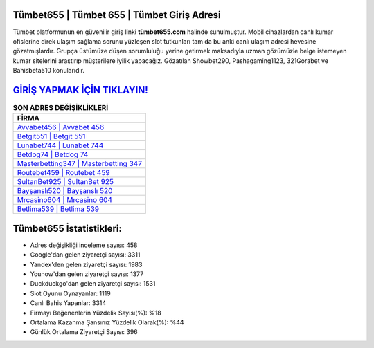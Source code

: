 ﻿Tümbet655 | Tümbet 655 | Tümbet Giriş Adresi
===================================

.. image:: images/tumbet-giris.jpg
   :width: 600
   
Tümbet platformunun en güvenilir giriş linki **tümbet655.com** halinde sunulmuştur. Mobil cihazlardan canlı kumar ofislerine direk ulaşım sağlama sorunu yüzleşen slot tutkunları tam da bu anki canlı ulaşım adresi hevesine gözatmışlardır. Grupça üstümüze düşen sorumluluğu yerine getirmek maksadıyla uzman gözümüzle belge istemeyen kumar sitelerini araştırıp müşterilere iyilik yapacağız. Gözatılan Showbet290, Pashagaming1123, 321Gorabet ve Bahisbeta510 konularıdır.

`GİRİŞ YAPMAK İÇİN TIKLAYIN! <https://uclck.me/gonow>`_
==============

.. list-table:: **SON ADRES DEĞİŞİKLİKLERİ**
   :widths: 100
   :header-rows: 1

   * - FİRMA
   * - `Avvabet456 | Avvabet 456 <avvabet456-avvabet-456-avvabet-giris-adresi.html>`_
   * - `Betgit551 | Betgit 551 <betgit551-betgit-551-betgit-giris-adresi.html>`_
   * - `Lunabet744 | Lunabet 744 <lunabet744-lunabet-744-lunabet-giris-adresi.html>`_	 
   * - `Betdog74 | Betdog 74 <betdog74-betdog-74-betdog-giris-adresi.html>`_	 
   * - `Masterbetting347 | Masterbetting 347 <masterbetting347-masterbetting-347-masterbetting-giris-adresi.html>`_ 
   * - `Routebet459 | Routebet 459 <routebet459-routebet-459-routebet-giris-adresi.html>`_
   * - `SultanBet925 | SultanBet 925 <sultanbet925-sultanbet-925-sultanbet-giris-adresi.html>`_	 
   * - `Bayşanslı520 | Bayşanslı 520 <baysansli520-baysansli-520-baysansli-giris-adresi.html>`_
   * - `Mrcasino604 | Mrcasino 604 <mrcasino604-mrcasino-604-mrcasino-giris-adresi.html>`_
   * - `Betlima539 | Betlima 539 <betlima539-betlima-539-betlima-giris-adresi.html>`_
	 
Tümbet655 İstatistikleri:
===================================	 
* Adres değişikliği inceleme sayısı: 458
* Google'dan gelen ziyaretçi sayısı: 3311
* Yandex'den gelen ziyaretçi sayısı: 1983
* Younow'dan gelen ziyaretçi sayısı: 1377
* Duckduckgo'dan gelen ziyaretçi sayısı: 1531
* Slot Oyunu Oynayanlar: 1119
* Canlı Bahis Yapanlar: 3314
* Firmayı Beğenenlerin Yüzdelik Sayısı(%): %18
* Ortalama Kazanma Şansınız Yüzdelik Olarak(%): %44
* Günlük Ortalama Ziyaretçi Sayısı: 396
